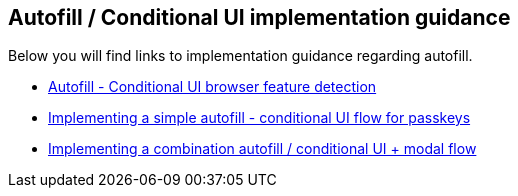 == Autofill / Conditional UI implementation guidance
Below you will find links to implementation guidance regarding autofill. 

* link:/WebAuthn/Concepts/Passkey_Autofill/Implementation_Guidance/Autofill_-_Conditional_UI_Browser_Feature_Detection.html[Autofill - Conditional UI browser feature detection]
* link:/WebAuthn/Concepts/Passkey_Autofill/Implementation_Guidance/Simple_Autofill_Flow.html[Implementing a simple autofill - conditional UI flow for passkeys]
* link:/WebAuthn/Concepts/Passkey_Autofill/Implementation_Guidance/Modal_and_Autofill_Flow.html[Implementing a combination autofill / conditional UI + modal flow]
